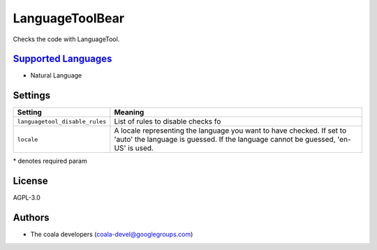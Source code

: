 **LanguageToolBear**
====================

Checks the code with LanguageTool.

`Supported Languages <../README.rst>`_
-----

* Natural Language

Settings
--------

+---------------------------------+-------------------------------------+
| Setting                         |  Meaning                            |
+=================================+=====================================+
|                                 |                                     |
| ``languagetool_disable_rules``  | List of rules to disable checks fo  +
|                                 |                                     |
+---------------------------------+-------------------------------------+
|                                 |                                     |
| ``locale``                      | A locale representing the language  |
|                                 | you want to have checked. If set to |
|                                 | 'auto' the language is guessed.     |
|                                 | If the language cannot be guessed,  |
|                                 | 'en-US' is used.                    |
|                                 |                                     |
+---------------------------------+-------------------------------------+

\* denotes required param

License
-------

AGPL-3.0

Authors
-------

* The coala developers (coala-devel@googlegroups.com)
